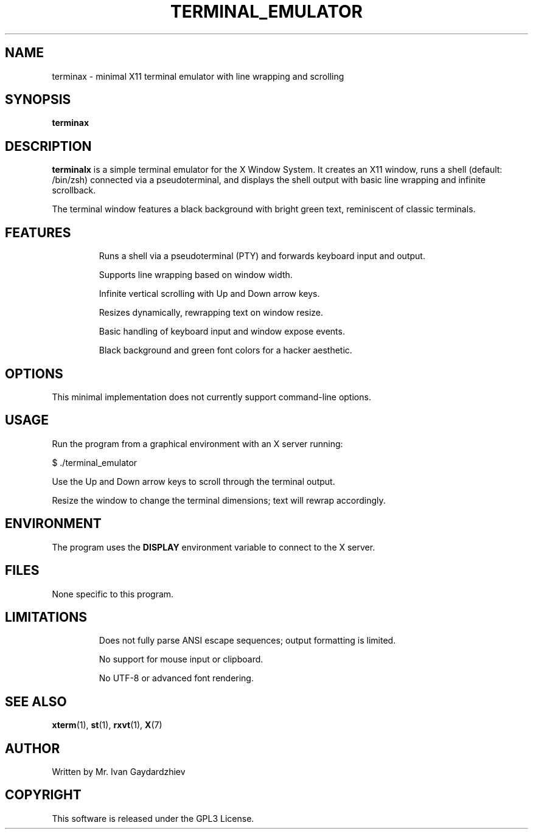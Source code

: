 .TH TERMINAL_EMULATOR 1 "July 2025" "1.0" "Minimal X11 Terminal Emulator"
.SH NAME
terminax \- minimal X11 terminal emulator with line wrapping and scrolling
.SH SYNOPSIS
.B terminax
.SH DESCRIPTION
.B terminalx
is a simple terminal emulator for the X Window System.
It creates an X11 window, runs a shell (default: /bin/zsh) connected via a pseudoterminal,
and displays the shell output with basic line wrapping and infinite scrollback.

The terminal window features a black background with bright green text, reminiscent of
classic terminals.

.SH FEATURES
.IP
Runs a shell via a pseudoterminal (PTY) and forwards keyboard input and output.
.IP
Supports line wrapping based on window width.
.IP
Infinite vertical scrolling with Up and Down arrow keys.
.IP
Resizes dynamically, rewrapping text on window resize.
.IP
Basic handling of keyboard input and window expose events.
.IP
Black background and green font colors for a hacker aesthetic.

.SH OPTIONS
This minimal implementation does not currently support command-line options.

.SH USAGE
Run the program from a graphical environment with an X server running:
.PP
.nf
$ ./terminal_emulator
.fi
.PP
Use the Up and Down arrow keys to scroll through the terminal output.
.PP
Resize the window to change the terminal dimensions; text will rewrap accordingly.

.SH ENVIRONMENT
The program uses the
.B DISPLAY
environment variable to connect to the X server.

.SH FILES
None specific to this program.

.SH LIMITATIONS
.IP
Does not fully parse ANSI escape sequences; output formatting is limited.
.IP
No support for mouse input or clipboard.
.IP
No UTF-8 or advanced font rendering.

.SH SEE ALSO
.BR xterm (1),
.BR st (1),
.BR rxvt (1),
.BR X (7)

.SH AUTHOR
Written by Mr. Ivan Gaydardzhiev

.SH COPYRIGHT
This software is released under the GPL3 License.
